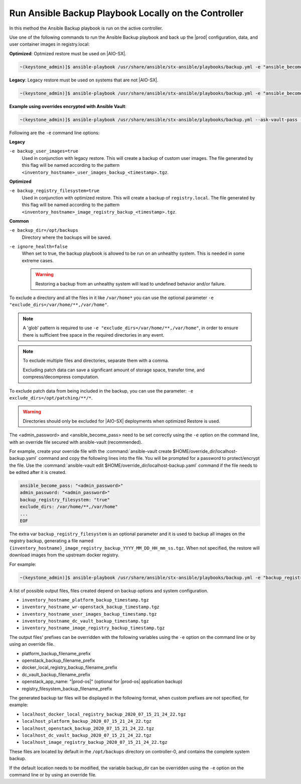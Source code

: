 
.. Greg updates required for -High Security Vulnerability Document Updates

.. bqg1571264986191
.. _running-ansible-backup-playbook-locally-on-the-controller:

=====================================================
Run Ansible Backup Playbook Locally on the Controller
=====================================================

In this method the Ansible Backup playbook is run on the active controller.

Use one of the following commands to run the Ansible Backup playbook and back
up the |prod| configuration, data, and user container images in registry.local:

**Optimized**: Optmized restore must be used on |AIO-SX|.

.. code-block:: none

    ~(keystone_admin)]$ ansible-playbook /usr/share/ansible/stx-ansible/playbooks/backup.yml -e "ansible_become_pass=<sysadmin password> admin_password=<sysadmin password>" -e "backup_registry_filesystem=true"

**Legacy**:  Legacy restore must be used on systems that are not |AIO-SX|.

.. code-block:: none

    ~(keystone_admin)]$ ansible-playbook /usr/share/ansible/stx-ansible/playbooks/backup.yml -e "ansible_become_pass=<sysadmin password> admin_password=<sysadmin password>" -e "backup_user_images=true"

**Example using overrides encrypted with Ansible Vault**:

.. code-block:: none

    ~(keystone_admin)]$ ansible-playbook /usr/share/ansible/stx-ansible/playbooks/backup.yml --ask-vault-pass -e "override_files_dir=$HOME/override_dir

Following are the ``-e`` command line options:

**Legacy**

``-e backup_user_images=true``
     Used in conjunction with legacy restore. This will create a backup of
     custom user images. The file generated by this flag will be named according to the
     pattern ``<inventory_hostname>_user_images_backup_<timestamp>.tgz``.

**Optimized**

``-e backup_registry_filesystem=true``
    Used in conjunction with optimized restore. This will create a backup of
    ``registry.local``. The file generated by this flag will be named according to the
    pattern ``<inventory_hostname>_image_registry_backup_<timestamp>.tgz``.
  
**Common**

``-e backup_dir=/opt/backups``
    Directory where the backups will be saved.

``-e ignore_health=false``
    When set to true, the backup playbook is allowed to be run on an unhealthy
    system. This is needed in some extreme cases.

    .. warning::

        Restoring a backup from an unhealthy system will lead to undefined behavior and/or failure.

To exclude a directory and all the files in it like ``/var/home*`` you can use
the optional parameter ``-e "exclude_dirs=/var/home/**,/var/home"``.

.. note::

    A 'glob' pattern is required to use ``-e "exclude_dirs=/var/home/**,/var/home"``,
    in order to ensure there is sufficient free space in the required
    directories in any event.

.. note::

    To exclude multiple files and directories, separate them with a comma.

    Excluding patch data can save a significant amount of storage space,
    transfer time, and compress/decompress computation.

To exclude patch data from being included in the backup, you can use the parameter:
``-e exclude_dirs=/opt/patching/**/*``.

.. warning::

    Directories should only be excluded for |AIO-SX| deployments when optimized
    Restore is used.

The <admin_password> and <ansible_become_pass> need to be set  correctly
using the ``-e`` option on the command line, with an override file secured with
ansible-vault (recommended).

For example, create your override file with the :command:`ansible-vault create $HOME/override_dir/localhost-backup.yaml`
command and copy the following lines into the file. You will be prompted for a
password to protect/encrypt the file. Use the :command:`ansible-vault edit $HOME/override_dir/localhost-backup.yaml`
command if the file needs to be edited after it is created.

.. code-block:: none

   ansible_become_pass: "<admin_password>"
   admin_password: "<admin_password>"
   backup_registry_filesystem: "true"
   exclude_dirs: /var/home/**,/var/home"
   ...
   EOF

The extra var ``backup_registry_filesystem`` is an optional parameter and it is
used to backup all images on the registry backup, generating a file named
``{inventory_hostname}_image_registry_backup_YYYY_MM_DD_HH_mm_ss.tgz``. When
not specified, the restore will download images from the upstream docker
registry.

For example:

.. code-block:: none

    ~(keystone_admin)]$ ansible-playbook /usr/share/ansible/stx-ansible/playbooks/backup.yml -e "backup_registry_filesystem=true"


A list of possible output files, files created depend on backup options and
system configuration.

.. _running-ansible-backup-playbook-locally-on-the-controller-ul-wj1-vxh-pmb:

-   ``inventory_hostname_platform_backup_timestamp.tgz``

-   ``inventory_hostname_wr-openstack_backup_timestamp.tgz``

-   ``inventory_hostname_user_images_backup_timestamp.tgz``

-   ``inventory_hostname_dc_vault_backup_timestamp.tgz``

-   ``inventory_hostname_image_registry_backup_timestamp.tgz``

The output files' prefixes can be overridden with the following variables
using the ``-e`` option on the command line or by using an override file.

.. _running-ansible-backup-playbook-locally-on-the-controller-ul-rdp-gyh-pmb:

-   platform_backup_filename_prefix

-   openstack_backup_filename_prefix

-   docker_local_registry_backup_filename_prefix

-   dc_vault_backup_filename_prefix

-   openstack_app_name: "|prod-os|" (optional for |prod-os| application backup)

-   registry_filesystem_backup_filename_prefix

The generated backup tar files will be displayed in the following format, when
custom prefixes are not specified, for example:

.. _running-ansible-backup-playbook-locally-on-the-controller-ul-p3b-f13-pmb:

-   ``localhost_docker_local_registry_backup_2020_07_15_21_24_22.tgz``

-   ``localhost_platform_backup_2020_07_15_21_24_22.tgz``

-   ``localhost_openstack_backup_2020_07_15_21_24_22.tgz``

-   ``localhost_dc_vault_backup_2020_07_15_21_24_22.tgz``

-   ``localhost_image_registry_backup_2020_07_15_21_24_22.tgz``

These files are located by default in the ``/opt/backups`` directory on
controller-0, and contains the complete system backup.

If the default location needs to be modified, the variable backup_dir can
be overridden using the ``-e`` option on the command line or by using an
override file.

